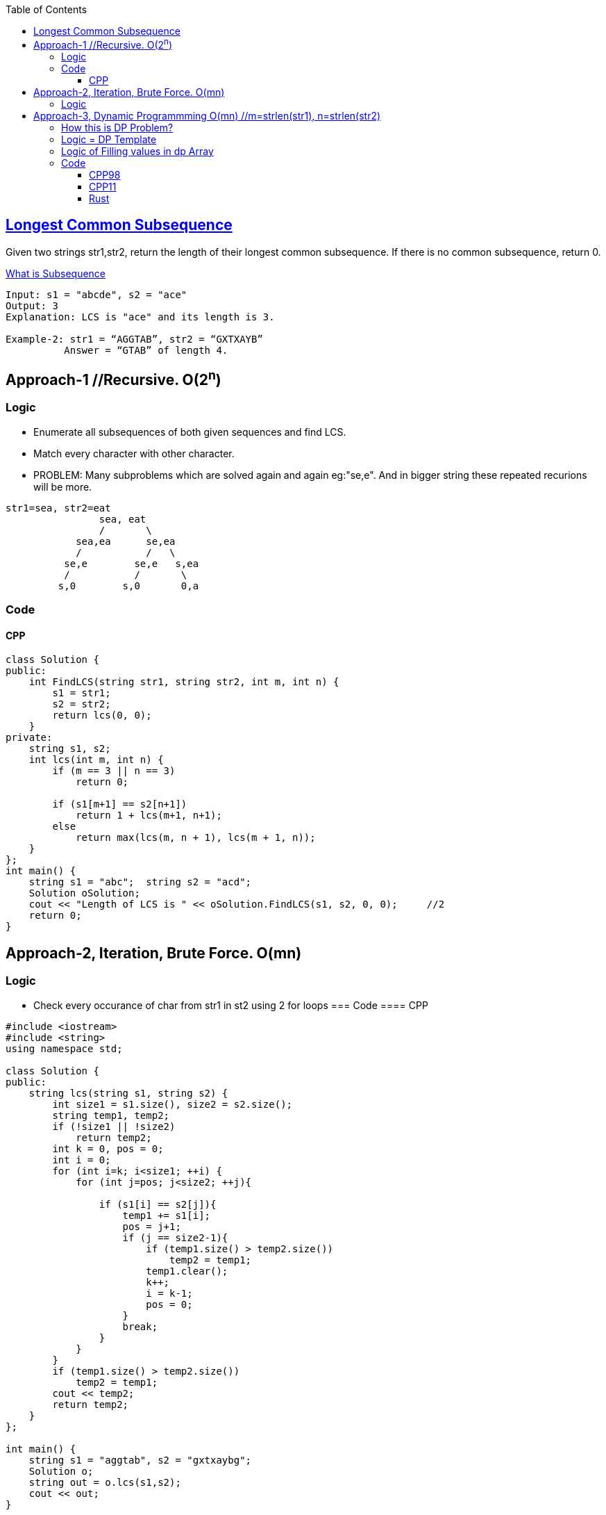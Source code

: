:toc:
:toclevels: 6

== link:https://leetcode.com/problems/longest-common-subsequence/[Longest Common Subsequence]
Given two strings str1,str2, return the length of their longest common subsequence. If there is no common subsequence, return 0.

link:/DS_Questions/Questions/Strings/SubString_SubSequence#s[What is Subsequence]
```c
Input: s1 = "abcde", s2 = "ace" 
Output: 3  
Explanation: LCS is "ace" and its length is 3.
           
Example-2: str1 = “AGGTAB”, str2 = “GXTXAYB” 
          Answer = “GTAB” of length 4. 
```

== Approach-1    //Recursive. O(2^n^)
=== Logic
* Enumerate all subsequences of both given sequences and find LCS.
* Match every character with other character. 
* PROBLEM: Many subproblems which are solved again and again eg:"se,e". And in bigger string these repeated recurions will be more.
```c
str1=sea, str2=eat
                sea, eat
                /       \
            sea,ea      se,ea
            /           /   \
          se,e        se,e   s,ea
          /           /       \
         s,0        s,0       0,a
```
=== Code
==== CPP
```c++
class Solution {
public:
    int FindLCS(string str1, string str2, int m, int n) {
        s1 = str1;
        s2 = str2;
        return lcs(0, 0);
    }
private:
    string s1, s2;
    int lcs(int m, int n) {
        if (m == 3 || n == 3)
            return 0;

        if (s1[m+1] == s2[n+1])
            return 1 + lcs(m+1, n+1);
        else
            return max(lcs(m, n + 1), lcs(m + 1, n));
    }
};
int main() {
    string s1 = "abc";  string s2 = "acd";
    Solution oSolution;
    cout << "Length of LCS is " << oSolution.FindLCS(s1, s2, 0, 0);     //2
    return 0;
}
```

== Approach-2, Iteration, Brute Force. O(mn)
=== Logic
* Check every occurance of char from str1 in st2 using 2 for loops
=== Code
==== CPP
```c
#include <iostream>
#include <string>
using namespace std;

class Solution {
public:
    string lcs(string s1, string s2) {
        int size1 = s1.size(), size2 = s2.size();
        string temp1, temp2;
        if (!size1 || !size2)
            return temp2;
        int k = 0, pos = 0;
        int i = 0;
        for (int i=k; i<size1; ++i) {
            for (int j=pos; j<size2; ++j){

                if (s1[i] == s2[j]){
                    temp1 += s1[i];
                    pos = j+1;
                    if (j == size2-1){
                        if (temp1.size() > temp2.size())
                            temp2 = temp1;
                        temp1.clear();
                        k++;
                        i = k-1;
                        pos = 0;
                    }
                    break;
                }
            }
        }
        if (temp1.size() > temp2.size())
            temp2 = temp1;
        cout << temp2;
        return temp2;
    }
};

int main() {
    string s1 = "aggtab", s2 = "gxtxaybg";
    Solution o;
    string out = o.lcs(s1,s2);
    cout << out;
}
```

== Approach-3, link:/DS_Questions/Algorithms/Dynamic_Programming[Dynamic Programmming] O(mn) //m=strlen(str1), n=strlen(str2)

=== link:/DS_Questions/Algorithms/Dynamic_Programming#i[How this is DP Problem?]
* 1. Overlapping subproblem: Do we need to solve a problem again and again? Yes
* 2. This is optimization problem: Optimization problem involves finding 1 best solution out of many.

=== Logic = DP Template
* 1. Define State: state = LCS till this point.
* 2. Function to return State:
* 1. As in DP, Take 2-D array `dp[s1.size()+1][s2.size()+1]` & init=0. This array represents longest Common Subsequence till that element.
```c
s1="xbdy", s2="abcdef". LCS=bd

dp[5][7]                         //s1.size()+1, s2.size()+1. Represents lcs till that element

       a  b  c  d  e  f   <<s2
    0  1  2  3  4  5  6
 x  1  0  0  0  0  0  0
 b  2  0  0  0  0  0  0
 d  3  0  0  0  0  0  0
 y  4  0  0  0  0  0  0
 s1

dp[2][3] = 1         //Means length of LCS in `s1[0..1]=xb` and `s2[0..2]=abc` ie b is 1
dp[3][4] = 2         //Means length of LCS in `s1[0..2]=xbd` and `s2[0..3]=abcd` ie bd is 2
```
* 2. Start iterting dp array from `[1][1]`. Check 1st character of `s1[0] = x` in s2.
```c++
 dp[1][1]=0         //s1[0]=x, s2[0]=a does not have any LCS
 dp[1][2]=0         //s1[0]=x, s2[0..1]=ab does not have any LCS
 - dp[1][3]=0       //s1[0]=x, s2[0..2]=abc does not have any LCS
 - dp[1][4]=0       //s1[0]=x, s2[0..3]=abcd does not have any LCS
 - dp[1][5]=0       //s1[0]=x, s2[0..4]=abcde does not have any LCS
 - dp[1][6]=0       //s1[0]=x, s2[0..5]=abcdef does not have any LCS 
```
* 3. Check 2 characters of `s1[0..1] = xb` in s2.
```cpp
dp[2][1]=0         //s1[0..1]=xb, s2[0]=a does not have any LCS
dp[2][2]=1         //s1[0..1]=xb, s2[0..1]=ab have LCS=b so dp=1
dp[2][3]=1         //s1[0..1]=xb, s2[0..2]=abc have only LCS=1 hence dp=1
dp[2][4]=1         //s1[0..1]=xb, s2[0..3]=abcd have only LCS=1 hence dp=1
dp[2][5]=1         //s1[0..1]=xb, s2[0..4]=abcde have only LCS=1 hence dp=1
dp[2][6]=1         //s1[0..1]=xb, s2[0..5]=abcdef have only LCS=1 hence dp=1
        a  b  c  d  e  f
    0  1  2  3  4  5  6
 x  1  0  0  0  0  0  0
 b  2  0  1  1  1  1  1
 d  3  0  0  0  0  0  0
 y  4  0  0  0  0  0  0
```
* 4. Check 3 characters of `s1[0..2] = xbd` in s2.
```cpp
dp[3][1]=0         //s1[0..2]=xbd, s2[0]=a does not have any LCS
dp[3][2]=1         //s1[0..2]=xbd, s2[0..1]=ab have LCS = b
dp[3][3]=1         //s1[0..2]=xbd, s2[0..2]=abc have LCS = b
dp[3][4]=2         //s1[0..2]=xbd, s2[0..3]=abcd have LCS = bd
dp[3][5]=2         //s1[0..2]=xbd, s2[0..4]=abcde have LCS = bd
dp[3][6]=2         //s1[0..2]=xbd, s2[0..5]=abcdef have LCS = bd

       a  b  c  d  e  f
    0  1  2  3  4  5  6
 x  1  0  0  0  0  0  0
 b  2  0  1  1  1  1  1
 d  3  0  1  1  2  2  2
 y  4  0  0  0  0  0  0
```
* 5. Check 4 characters of `s1[0..3] = xbdy` in s2.
```c++
dp[4][1]=0         //s1[0..3]=xbdy, s2[0]=a does not have any LCS
dp[4][2]=1         //s1[0..3]=xbdy, s2[0..1]=ab have LCS = b
dp[4][3]=1         //s1[0..3]=xbdy, s2[0..2]=abc have LCS = b
dp[4][4]=2         //s1[0..3]=xbdy, s2[0..3]=abcd have LCS = bd
dp[4][5]=2         //s1[0..3]=xbdy, s2[0..4]=abcde have LCS = bd
dp[4][6]=2         //s1[0..3]=xbdy, s2[0..5]=abcdef have LCS = bd
       a  b  c  d  e  f
    0  1  2  3  4  5  6
 x  1  0  0  0  0  0  0
 b  2  0  1  1  1  1  1
 d  3  0  1  1  2  2  2
 y  4  0  1  1  2  2  2
```
* 6. LCS of complete string=s1 and s2 would be last element `dp[4][6]`. Return `dp[m-1][n-1]`

=== Logic of Filling values in dp Array
* 1. if character in s1 and s2 are not same, Calculate LCS using below formula:
```c++
  LCS(str1[0..m], str[0..n]) = max ( LCS(str1[0..m-1], str2[0..n]), LCS(str1[0..m], str2[0..n-1]) )

  if (str1[i] != str2[j])
    dp[4][4] = LCS(xbdy,abcd) = max(above, back) = max(dp[i - 1][j], dp[i][j - 1])
    //above=dp[3][4]=LCS(xbd,abcd)
    //back=dp[4][3]=LCS(xbdy,abc)
```
* 2. if character in s1 and s2 are same, Calculate LCS using below formula:
```c++
  LCS(str1[0..m], str[0..n]) = LCS(str1[0..m-1], str2[0..n-1]) + 1

  if (str1[i] == str2[j])
    dp[3][4] = LCS(xbd,abcd) = LCS(xb, abc) + 1;
```

=== Code
==== CPP98
```c++
 int lcs( string& str1, string& str2, int m, int n ) {
    int m = s1.size();
    int n = s2.size();
    vector<vector<int> > dp(m+1, vector<int>(n+1,0));               //1
  
    for (int i = 1; i <= m; i++) {
        for (int j = 1; j <= n; j++) {
        
        if (str1[i - 1] == str2[j - 1])
            dp[i][j] = dp[i - 1][j - 1] + 1;
        else
                        //max of above and back
            dp[i][j] = max (dp[i - 1][j], dp[i][j - 1]);
        }
    }
    return dp[m][n];
  }
```
==== CPP11
```cpp
class Solution {
public:
    int longestCommonSubsequence(string s1, string s2) {
        int m = s1.size();
        int n = s2.size();
        vector<vector<int>> dp(m+1, vector<int>(n+1,0));

        for (auto its1 = s1.begin()+1; its1 != s1.end()+1; ++its1) {
                int i = distance(s1.begin(), its1);
            for (auto its2 = s2.begin()+1; its2 != s2.end()+1; ++its2) {
                int j = distance(s2.begin(), its2);
                auto its1p = prev(its1);
                auto its2p = prev(its2);
                if (*its1p == *its2p) 
                    dp[i][j] = dp[i - 1][j - 1] + 1;
                else
                    dp[i][j] = max (dp[i - 1][j], dp[i][j - 1]);
            }
        }
      return dp[m][n];
    }
};
```
==== Rust
```rs
impl Solution {
    pub fn longest_common_subsequence(s1: String, s2: String) -> i32 {
        let m = s1.len();
        let n = s2.len();
         let mut dp: Vec<Vec<i32>> = vec![vec![0; n + 1]; m + 1];

        for i in 1..m+1 {
            for j in 1..n+1 {
                if s1.chars().nth(i - 1) == s2.chars().nth(j - 1) {
                    dp[i][j] = dp[i - 1][j - 1] + 1;
                } else {
                    dp[i][j] = std::cmp::max (dp[i - 1][j], dp[i][j - 1]);
                }
            }
        }
        dp[m][n]
    }
}
```
